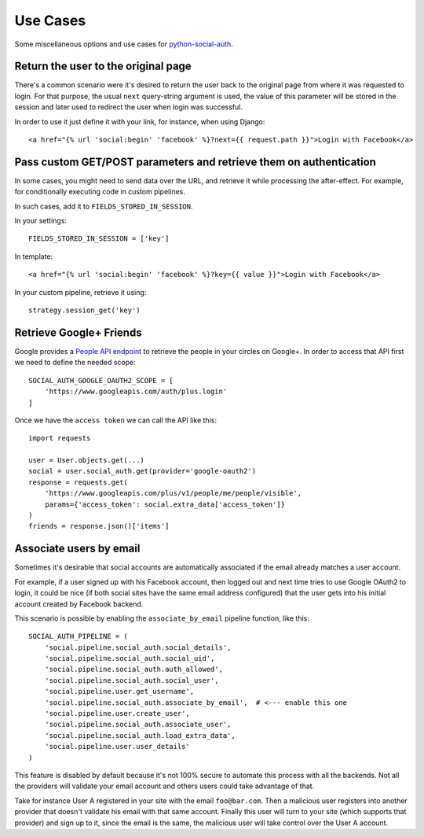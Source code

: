 Use Cases
=========

Some miscellaneous options and use cases for python-social-auth_.


Return the user to the original page
------------------------------------

There's a common scenario were it's desired to return the user back to the
original page from where it was requested to login. For that purpose, the usual
``next`` query-string argument is used, the value of this parameter will be
stored in the session and later used to redirect the user when login was
successful.

In order to use it just define it with your link, for instance, when using
Django::

    <a href="{% url 'social:begin' 'facebook' %}?next={{ request.path }}">Login with Facebook</a>


Pass custom GET/POST parameters and retrieve them on authentication
-------------------------------------------------------------------

In some cases, you might need to send data over the URL, and retrieve it while
processing the after-effect. For example, for conditionally executing code in
custom pipelines.

In such cases, add it to ``FIELDS_STORED_IN_SESSION``.

In your settings::

    FIELDS_STORED_IN_SESSION = ['key']

In template::

    <a href="{% url 'social:begin' 'facebook' %}?key={{ value }}">Login with Facebook</a>

In your custom pipeline, retrieve it using::

    strategy.session_get('key')



Retrieve Google+ Friends
------------------------

Google provides a `People API endpoint`_ to retrieve the people in your circles
on Google+. In order to access that API first we need to define the needed
scope::

    SOCIAL_AUTH_GOOGLE_OAUTH2_SCOPE = [
        'https://www.googleapis.com/auth/plus.login'
    ]

Once we have the ``access token`` we can call the API like this::

    import requests

    user = User.objects.get(...)
    social = user.social_auth.get(provider='google-oauth2')
    response = requests.get(
        'https://www.googleapis.com/plus/v1/people/me/people/visible',
        params={'access_token': social.extra_data['access_token']}
    )
    friends = response.json()['items']


Associate users by email
------------------------

Sometimes it's desirable that social accounts are automatically associated if
the email already matches a user account.

For example, if a user signed up with his Facebook account, then logged out and
next time tries to use Google OAuth2 to login, it could be nice (if both social
sites have the same email address configured) that the user gets into his
initial account created by Facebook backend.

This scenario is possible by enabling the ``associate_by_email`` pipeline
function, like this::

    SOCIAL_AUTH_PIPELINE = (
        'social.pipeline.social_auth.social_details',
        'social.pipeline.social_auth.social_uid',
        'social.pipeline.social_auth.auth_allowed',
        'social.pipeline.social_auth.social_user',
        'social.pipeline.user.get_username',
        'social.pipeline.social_auth.associate_by_email',  # <--- enable this one
        'social.pipeline.user.create_user',
        'social.pipeline.social_auth.associate_user',
        'social.pipeline.social_auth.load_extra_data',
        'social.pipeline.user.user_details'
    )

This feature is disabled by default because it's not 100% secure to automate
this process with all the backends. Not all the providers will validate your
email account and others users could take advantage of that.

Take for instance User A registered in your site with the email
``foo@bar.com``. Then a malicious user registers into another provider that
doesn't validate his email with that same account. Finally this user will turn
to your site (which supports that provider) and sign up to it, since the email
is the same, the malicious user will take control over the User A account.

.. _python-social-auth: https://github.com/omab/python-social-auth
.. _People API endpoint: https://developers.google.com/+/api/latest/people/list
